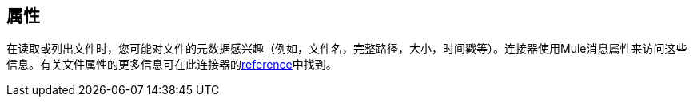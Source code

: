 //包含在sftp-connector.adoc，ftp-connector.adoc，file-connector.adoc中
== 属性

在读取或列出文件时，您可能对文件的元数据感兴趣（例如，文件名，完整路径，大小，时间戳等）。连接器使用Mule消息属性来访问这些信息。有关文件属性的更多信息可在此连接器的<<see_also, reference>>中找到。
